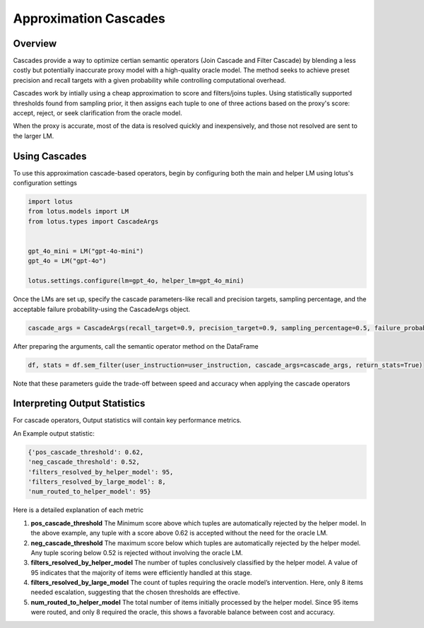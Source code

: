 Approximation Cascades
=======================

Overview
---------------

Cascades provide a way to optimize certian semantic operators (Join Cascade and Filter Cascade) by blending 
a less costly but potentially inaccurate proxy model with a high-quality oracle model. The method seeks to achieve
preset precision and recall targets with a given probability while controlling computational overhead.

Cascades work by intially using a cheap approximation to score and filters/joins tuples. Using statistically
supported thresholds found from sampling prior, it then assigns each tuple to one of three actions based on the 
proxy's score: accept, reject, or seek clarification from the oracle model. 

When the proxy is accurate, most of the data is resolved quickly and inexpensively, and those not resolved are 
sent to the larger LM. 

Using Cascades
----------------
To use this approximation cascade-based operators, begin by configuring both the main and helper LM using
lotus's configuration settings

.. code-block:: python

   import lotus
   from lotus.models import LM
   from lotus.types import CascadeArgs


   gpt_4o_mini = LM("gpt-4o-mini")
   gpt_4o = LM("gpt-4o")

   lotus.settings.configure(lm=gpt_4o, helper_lm=gpt_4o_mini)


Once the LMs are set up, specify the cascade parameters-like recall and precision targets, sampling percentage, and 
the acceptable failure probability-using the CascadeArgs object. 

.. code-block:: python

   cascade_args = CascadeArgs(recall_target=0.9, precision_target=0.9, sampling_percentage=0.5, failure_probability=0.2)

After preparing the arguments, call the semantic operator method on the DataFrame

.. code-block:: python

   df, stats = df.sem_filter(user_instruction=user_instruction, cascade_args=cascade_args, return_stats=True)

Note that these parameters guide the trade-off between speed and accuracy when applying the cascade operators

Interpreting Output Statistics
-------------------------------
For cascade operators, Output statistics will contain key performance metrics.

An Example output statistic: 

.. code-block:: text

   {'pos_cascade_threshold': 0.62, 
   'neg_cascade_threshold': 0.52, 
   'filters_resolved_by_helper_model': 95, 
   'filters_resolved_by_large_model': 8, 
   'num_routed_to_helper_model': 95}

Here is a detailed explanation of each metric

1. **pos_cascade_threshold**
   The Minimum score above which tuples are automatically rejected by the helper model. In the above example, any tuple with a 
   score above 0.62 is accepted without the need for the oracle LM.

2. **neg_cascade_threshold**
   The maximum score below which tuples are automatically rejected by the helper model.  
   Any tuple scoring below 0.52 is rejected without involving the oracle LM.

3. **filters_resolved_by_helper_model**  
   The number of tuples conclusively classified by the helper model.  
   A value of 95 indicates that the majority of items were efficiently handled at this stage.

4. **filters_resolved_by_large_model**  
   The count of tuples requiring the oracle model’s intervention.  
   Here, only 8 items needed escalation, suggesting that the chosen thresholds are effective.

5. **num_routed_to_helper_model**  
   The total number of items initially processed by the helper model.  
   Since 95 items were routed, and only 8 required the oracle, this shows a favorable balance between cost and accuracy.